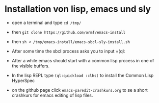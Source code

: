 * Installation von lisp, emacs und sly

  - open a terminal and type =cd /tmp/=

  - then =git clone https://github.com/ormf/emacs-install=

  - then =sh < /tmp/emacs-install/emacs-sbcl-sly-install.sh=

  - After some time the sbcl process asks you to input =(ql:


  - After a while emacs should
    start with a common lisp process in one of the visible buffers.

  - In the lisp REPL type =(ql:quickload :clhs)= to install the Common
    Lisp HyperSpec

  - on the github page click =emacs-paredit-crashkurs.org= to se a
    short crashkurs for emacs editing of lisp files.
